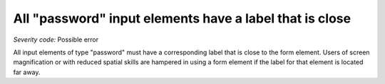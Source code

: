 ===============================
All "password" input elements have a label that is close
===============================

*Severity code:* Possible error

.. php:class:: passwordLabelIsNearby


All input elements of type "password" must have a corresponding label that is close to the form element. Users of screen magnification or with reduced spatial skills are hampered in using a form element if the label for that element is located far away.




